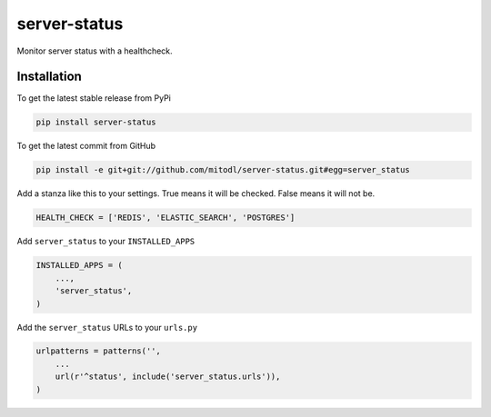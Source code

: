 server-status
============

Monitor server status with a healthcheck.

Installation
------------

To get the latest stable release from PyPi

.. code-block:: bash

    pip install server-status

To get the latest commit from GitHub

.. code-block:: bash

    pip install -e git+git://github.com/mitodl/server-status.git#egg=server_status

Add a stanza like this to your settings. True means it will be checked. False means it will not be.

.. code-block:: python

    HEALTH_CHECK = ['REDIS', 'ELASTIC_SEARCH', 'POSTGRES']


Add ``server_status`` to your ``INSTALLED_APPS``

.. code-block:: python

    INSTALLED_APPS = (
        ...,
        'server_status',
    )

Add the ``server_status`` URLs to your ``urls.py``

.. code-block:: python

    urlpatterns = patterns('',
        ...
        url(r'^status', include('server_status.urls')),
    )
